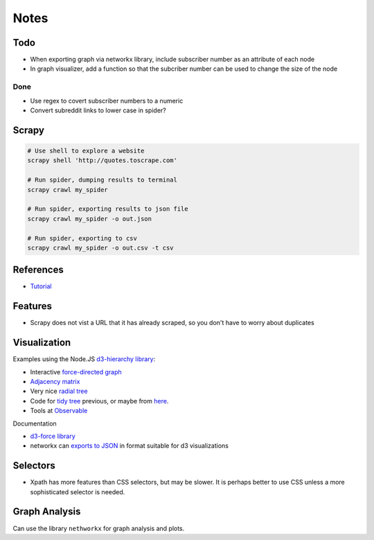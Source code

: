 Notes
=====

Todo
----

* When exporting graph via networkx library, include subscriber
  number as an attribute of each node
* In graph visualizer, add a function so that the subcriber number
  can be used to change the size of the node


Done
````
* Use regex to covert subscriber numbers to a numeric
* Convert subreddit links to lower case in spider?

Scrapy
------

.. code:: bash

    # Use shell to explore a website
    scrapy shell 'http://quotes.toscrape.com'

    # Run spider, dumping results to terminal
    scrapy crawl my_spider

    # Run spider, exporting results to json file
    scrapy crawl my_spider -o out.json

    # Run spider, exporting to csv
    scrapy crawl my_spider -o out.csv -t csv

References
----------

- `Tutorial <https://doc.scrapy.org/en/latest/intro/tutorial.html>`__

Features
---------

- Scrapy does not vist a URL that it has already scraped,
  so you don't have to worry about duplicates

Visualization
-------------

Examples using the Node.JS `d3-hierarchy library <https://github.com/d3/d3-hierarchy>`__:

- Interactive `force-directed graph <https://bl.ocks.org/mbostock/4062045>`__
- `Adjacency matrix <https://bost.ocks.org/mike/miserables/>`__
- Very nice `radial tree <https://bl.ocks.org/mbostock/4063550>`__
- Code for `tidy tree
  <https://gist.github.com/mbostock/4339184>`__ previous,
  or maybe from `here <https://gist.github.com/mbostock/912735>`__.
- Tools at `Observable <https://beta.observablehq.com/>`__

Documentation

- `d3-force library <https://github.com/d3/d3-force>`__
- networkx can `exports to JSON
  <https://networkx.github.io/documentation/networkx-1.10/reference/readwrite.json_graph.html>`__
  in format suitable for d3 visualizations

Selectors
---------

- Xpath has more features than CSS selectors, but may be slower.
  It is perhaps better to use CSS unless a more sophisticated selector is needed.

Graph Analysis
--------------

Can use the library ``nethworkx`` for graph analysis and plots.

